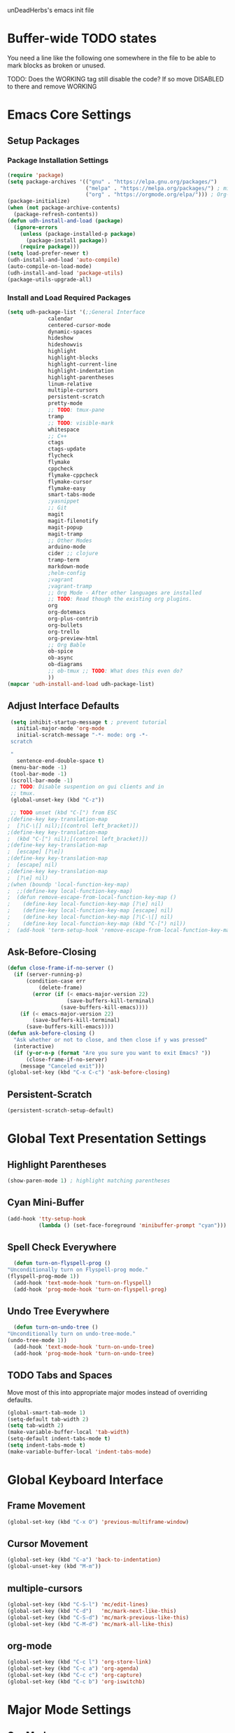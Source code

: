 unDeadHerbs's emacs init file

* Buffer-wide TODO states
  You need a line like the following one somewhere in the file to be able to mark blocks as broken or unused.
  #+TODO: BROKEN UNUSED CHECK TODO DISABLED | WORKING
  TODO: Does the WORKING tag still disable the code? If so move
  DISABLED to there and remove WORKING

* Emacs Core Settings
  :PROPERTIES:
  :NAME:     back_end_settings
  :END:
** Setup Packages
   :PROPERTIES:
   :NAME:     packages
   :END:
*** Package Installation Settings
    :PROPERTIES:
    :NAME:     repo_init
    :END:
    #+BEGIN_SRC emacs-lisp
      (require 'package)
      (setq package-archives '(("gnu" . "https://elpa.gnu.org/packages/")
                               ("melpa" . "https://melpa.org/packages/") ; milkyPostman's rep
                               ("org" . "https://orgmode.org/elpa/"))) ; Org-mode's repository
      (package-initialize)
      (when (not package-archive-contents)
        (package-refresh-contents))
      (defun udh-install-and-load (package)
        (ignore-errors
          (unless (package-installed-p package)
            (package-install package))
          (require package)))
      (setq load-prefer-newer t)
      (udh-install-and-load 'auto-compile)
      (auto-compile-on-load-mode)
      (udh-install-and-load 'package-utils)
      (package-utils-upgrade-all)
    #+END_SRC
*** Install and Load Required Packages
    :PROPERTIES:
    :NAME:     get_packages
    :END:
    #+BEGIN_SRC emacs-lisp
      (setq udh-package-list '(;;General Interface
			       calendar
			       centered-cursor-mode
			       dynamic-spaces
			       hideshow
			       hideshowvis
			       highlight
			       highlight-blocks
			       highlight-current-line
			       highlight-indentation
			       highlight-parentheses
			       linum-relative
			       multiple-cursors
			       persistent-scratch
			       pretty-mode
			       ;; TODO: tmux-pane
			       tramp
			       ;; TODO: visible-mark
			       whitespace
			       ;; C++
			       ctags
			       ctags-update
			       flycheck
			       flymake
			       cppcheck
			       flymake-cppcheck
			       flymake-cursor
			       flymake-easy
			       smart-tabs-mode
			       ;yasnippet
			       ;; Git
			       magit
			       magit-filenotify
			       magit-popup
			       magit-tramp
			       ;; Other Modes
			       arduino-mode
			       cider ;; clojure
			       tramp-term
			       markdown-mode
			       ;helm-config
			       ;vagrant
			       ;vagrant-tramp
			       ;; Org Mode - After other languages are installed
			       ;; TODO: Read though the existing org plugins.
			       org
			       org-dotemacs
			       org-plus-contrib
			       org-bullets
			       org-trello
			       org-preview-html
			       ;; Org Bable
			       ob-spice
			       ob-async
			       ob-diagrams
			       ;; ob-tmux ;; TODO: What does this even do?
			       ))
      (mapcar 'udh-install-and-load udh-package-list)
    #+END_SRC
** Adjust Interface Defaults
   :PROPERTIES:
   :NAME:     Interface_defaults
   :END:
   #+BEGIN_SRC emacs-lisp
     (setq inhibit-startup-message t ; prevent tutorial
	   initial-major-mode 'org-mode
	   initial-scratch-message "-*- mode: org -*-
     scratch

     "
	   sentence-end-double-space t)
     (menu-bar-mode -1)
     (tool-bar-mode -1)
     (scroll-bar-mode -1)
     ;; TODO: Disable suspention on gui clients and in
     ;; tmux.
     (global-unset-key (kbd "C-z"))

     ;; TODO unset (kbd "C-[") from ESC
    ;(define-key key-translation-map
    ;  [?\C-\[] nil);[(control left_bracket)])
    ;(define-key key-translation-map
    ;  (kbd "C-[") nil);[(control left_bracket)])
    ;(define-key key-translation-map
    ;  [escape] [?\e])
    ;(define-key key-translation-map
    ;  [escape] nil)
    ;(define-key key-translation-map
    ;  [?\e] nil)
    ;(when (boundp 'local-function-key-map)
    ;  ;;(define-key local-function-key-map)
    ;  (defun remove-escape-from-local-function-key-map ()
    ;    (define-key local-function-key-map [?\e] nil)
    ;    (define-key local-function-key-map [escape] nil)
    ;    (define-key local-function-key-map [?\C-\[] nil)
    ;    (define-key local-function-key-map (kbd "C-[") nil))
    ;  (add-hook 'term-setup-hook 'remove-escape-from-local-function-key-map))
   #+END_SRC
** Ask-Before-Closing
   :PROPERTIES:
   :NAME:     ask_before_close
   :END:
   #+BEGIN_SRC emacs-lisp
     (defun close-frame-if-no-server ()
       (if (server-running-p)
           (condition-case err
               (delete-frame)
             (error (if (< emacs-major-version 22)
                        (save-buffers-kill-terminal)
                      (save-buffers-kill-emacs))))
         (if (< emacs-major-version 22)
             (save-buffers-kill-terminal)
           (save-buffers-kill-emacs))))
     (defun ask-before-closing ()
       "Ask whether or not to close, and then close if y was pressed"
       (interactive)
       (if (y-or-n-p (format "Are you sure you want to exit Emacs? "))
           (close-frame-if-no-server)
         (message "Canceled exit")))
     (global-set-key (kbd "C-x C-c") 'ask-before-closing)
   #+END_SRC
** Persistent-Scratch
   :PROPERTIES:
   :NAME:     persistent_scratch
   :END:
   #+BEGIN_SRC emacs-lisp
     (persistent-scratch-setup-default)
   #+END_SRC
* Global Text Presentation Settings
  :PROPERTIES:
  :NAME:     Text_Presentation_Settings
  :END:
** Highlight Parentheses
    :PROPERTIES:
    :NAME:     highlight_parentheses
    :END:
    #+BEGIN_SRC emacs-lisp
      (show-paren-mode 1) ; highlight matching parentheses
    #+END_SRC
** Cyan Mini-Buffer
    :PROPERTIES:
    :NAME:     mini_buffer_cyan
    :END:
    #+BEGIN_SRC emacs-lisp
      (add-hook 'tty-setup-hook
                (lambda () (set-face-foreground 'minibuffer-prompt "cyan")))
    #+END_SRC
** Spell Check Everywhere
    :PROPERTIES:
    :NAME:     Fly_Spell_Everywhere
    :END:
    #+BEGIN_SRC emacs-lisp
      (defun turn-on-flyspell-prog ()
	"Unconditionally turn on Flyspell-prog mode."
	(flyspell-prog-mode 1))
      (add-hook 'text-mode-hook 'turn-on-flyspell)
      (add-hook 'prog-mode-hook 'turn-on-flyspell-prog)
    #+END_SRC
** Undo Tree Everywhere
    :PROPERTIES:
    :NAME:     Undo_Tree_Everwhere
    :END:
    #+BEGIN_SRC emacs-lisp
      (defun turn-on-undo-tree ()
	"Unconditionally turn on undo-tree-mode."
	(undo-tree-mode 1))
      (add-hook 'text-mode-hook 'turn-on-undo-tree)
      (add-hook 'prog-mode-hook 'turn-on-undo-tree)
    #+END_SRC
** TODO Tabs and Spaces
   :PROPERTIES:
   :NAME:     tabs_and_spaces
   :END:
   Move most of this into appropriate major modes instead of
   overriding defaults.
   #+BEGIN_SRC emacs-lisp
     (global-smart-tab-mode 1)
     (setq-default tab-width 2)
     (setq tab-width 2)
     (make-variable-buffer-local 'tab-width)
     (setq-default indent-tabs-mode t)
     (setq indent-tabs-mode t)
     (make-variable-buffer-local 'indent-tabs-mode)
   #+END_SRC
* Global Keyboard Interface
** Frame Movement
   :PROPERTIES:
   :NAME:     frame_controll_keys
   :END:
   #+BEGIN_SRC emacs-lisp
     (global-set-key (kbd "C-x O") 'previous-multiframe-window)
   #+END_SRC
** Cursor Movement
   :PROPERTIES:
   :NAME:     cursor_movment_keys
   :END:
   #+BEGIN_SRC emacs-lisp
     (global-set-key (kbd "C-a") 'back-to-indentation)
     (global-unset-key (kbd "M-m"))
   #+END_SRC
** multiple-cursors
   :PROPERTIES:
   :NAME:     multiple_cursors_keys
   :END:
   #+BEGIN_SRC emacs-lisp
     (global-set-key (kbd "C-S-l") 'mc/edit-lines)
     (global-set-key (kbd "C-d")   'mc/mark-next-like-this)
     (global-set-key (kbd "C-S-d") 'mc/mark-previous-like-this)
     (global-set-key (kbd "C-M-d") 'mc/mark-all-like-this)
   #+END_SRC
** org-mode
   :PROPERTIES:
   :NAME:     org_mode_global_keys
   :END:
   #+BEGIN_SRC emacs-lisp
     (global-set-key (kbd "C-c l") 'org-store-link)
     (global-set-key (kbd "C-c a") 'org-agenda)
     (global-set-key (kbd "C-c c") 'org-capture)
     (global-set-key (kbd "C-c b") 'org-iswitchb)
   #+END_SRC
* Major Mode Settings
** Org Mode
   :PROPERTIES:
   :NAME:     org_mode
   :END:
   #+BEGIN_SRC emacs-lisp
     (add-to-list 'auto-mode-alist '("\\.trello$"  . org-mode))

     (defun udh-disable-tabs ()
       (setq indent-tabs-mode nil))
     (add-hook 'org-mode-hook 'udh-disable-tabs)
     (add-hook 'org-mode-hook 'flyspell-mode)
     ;; TODO: Find a better way to detect this.
     (defun udh-org-trello-detect ()
       (let ((filename (buffer-file-name (current-buffer))))
	 (when (and filename (string= "trello" (file-name-extension filename)))
	   (org-trello-mode))))
     (add-hook 'org-mode-hook 'udh-org-trello-detect)

     (defun org-collapse-element ()
	"Moves to parent element and then collapses it."
	(interactive)
	(org-up-element)
	(org-cycle))
     (defun udh-org-mode-keys ()
       (local-set-key (kbd "RET") 'org-return-indent)
       ;;(local-set-key (kbd "M-C-RET") 'org-return)
       (local-set-key (kbd "M-[") 'org-backward-element)
       (local-set-key (kbd "M-]") 'org-forward-element)
       (local-set-key (kbd "M-{") 'org-collapse-element)
       (local-set-key (kbd "M-}") 'org-down-element)
       )
     (add-hook 'org-mode-hook
	       'udh-org-mode-keys)
   #+END_SRC
*** Org Babel
    :PROPERTIES:
    :NAME:     Org_Babel
    :END:
    #+BEGIN_SRC emacs-lisp
      (org-babel-do-load-languages
        'org-babel-load-languages
        '((emacs-lisp . t)
	  (dot . t)
	  (octave . t)))
    #+END_SRC
**** TODO Org Babel Confirmation
     :PROPERTIES:
     :NAME:     Org_Babel_Octave_Confirmation
     :END:
     Have this ask once per language per file, as it's currently
     written it's a security hole.
     #+BEGIN_SRC emacs-lisp
       (require `ob-octave)
       (setq org-confirm-babel-evaluate nil)
     #+END_SRC
** C Like Languages
    :PROPERTIES:
    :NAME:     c_languages
    :END:
    #+BEGIN_SRC emacs-lisp
       (smart-tabs-insinuate 'c 'c++)

       (defun udh-c-mode-layout ()
	 ;;(glasses-mode 1)
	 (require 'flymake-cursor)
	 (setq-default c-basic-offset 2
		       ;;tab-width 2
		       ;;indent-tabs-mode t
		       )
	 (hs-minor-mode 1)
	 ;(hideshowvis-minor-mode 1)
	 ;(hideshowvis-symbols)
	 (linum-relative-mode 1)
	 (require 'centered-cursor-mode)
	 (centered-cursor-mode 1)
	 (highlight-parentheses-mode 1)
	 ;;(hl-line-mode 1)
	 ;;(highlight-blocks-mode 1)
	 ;;(highlight-current-line-minor-mode 1)
	 ;;(highline-mode 1)
	 (flycheck-mode 1)
	 (flyspell-prog-mode)
	 )
       (add-hook 'c-mode-common-hook
		 'udh-c-mode-layout)
       (add-hook 'c-mode-common-hook
		 'flyspell-prog-mode)
      (defun udh-c-mode-keys ()
        (local-set-key (kbd "C-,") 'flycheck-next-error)
	(local-set-key (kbd "C-t") 'hs-toggle-hiding)
	(local-set-key (kbd "C-M-t") 'hs-hide-level)
	(local-set-key (kbd "M-{") 'hs-hide-block)
	(local-set-key (kbd "M-}") 'hs-show-block)
	(local-set-key (kbd "C-S-b") (lambda () (interactive)
				       ;;(flycheck-select-checker 'c/c++-cppcheck)
				       (flymake-mode -1) (flymake-mode 1)
				       (local-set-key (kbd "C-M-S-e") 'flymake-goto-next-error)
				       (local-set-key (kbd "C-M-S-r") 'flymake-goto-prev-error)
				       ))
	(local-set-key (kbd "C-M-S-b") (lambda () (interactive)
					 (flycheck-mode -1) (flymake-mode -1)
					 (local-unset-key (kbd "C-M-S-e")) (local-unset-key (kbd "C-M-S-r"))))
	(setq tags-revert-without-query 1)
	)
      (add-hook 'c-mode-common-hook 'udh-c-mode-keys)
    #+END_SRC
*** TODO Toggle Hiding opens a new tab in some terminal emulators
*** DISABLED C Visual Symbols
    :PROPERTIES:
    :NAME:     C_Visual_Symbols
    :END:
    #+BEGIN_SRC emacs-lisp
      (defun udh-c-mode-prettify ()
	 (pretty-mode 1)
	 (pretty-regexp "--" "↧");"↓"
	 (pretty-regexp "[+][+]" "↥");"↑"
	 (pretty-regexp " *> > >" "⋙")
	 (pretty-regexp "< < < *" "⋘")
	 (pretty-regexp " *> >" "≫")
	 (pretty-regexp "< < *" "≪")
	 (pretty-regexp "<<" "《");"⩽"
	 ;;(pretty-regexp "< < <" "⫹")
	 (pretty-regexp ">>" "》");"⩾"
	 ;;(pretty-regexp "> > >" "⫺")
	 (pretty-regexp ">=" "≥")
	 (pretty-regexp "<=" "≤")
	 (pretty-regexp "!=" "≠")
	 (pretty-regexp "==" "≡")
	 (pretty-regexp "!" "¬")
	 (pretty-regexp "||" "∥")
	 (pretty-regexp "false" "⊭");⊥ true ᚁ and false ᚆ?
	 (pretty-regexp "true" "⊨")
	 (pretty-regexp "bool" "⊢");"╠";"├";"¤"
	 (pretty-regexp "float" "ℝ")
	 (pretty-regexp "\bint\b" "ℤ")
	 (pretty-regexp "char" "¶")
	 (pretty-regexp "void" "Ø")
	 (pretty-regexp "//" "⑊")
	 ;;(pretty-regexp "const" "𝌸")
	 ;;(pretty-regexp "[/][/][*]" "∫∮" )
	 ;;(pretty-regexp "[*][/][/]" "∮∫" )
	 ;;(pretty-regexp "[*][/]" "∮" )
	 ;;(pretty-regexp "[/][*]" "∮" )
	 ;;(pretty-regexp "[/][/]" "∬" )
	 ;;(pretty-regexp "[.]unlock()" "")
	 ;;(pretty-regexp "[.]lock()" "")
	 (pretty-regexp "std::deque" "ℚ");ɋʠ
	 (pretty-regexp "std::function" "ℱ");∳ƒⁿ
	 (pretty-regexp "std::ostream" "水");⇴⌫⼮
	 (pretty-regexp "std::atomic" "⚛");⌬
	 (pretty-regexp "std::thread" "⎇");↛ ⇶
	 (pretty-regexp "std::mutex" "↹");Θ ҉ ҈ ⊙ ↺
	 (pretty-regexp "std::map" "↦");"≔"
	 (pretty-regexp "std::pair" "⑵");"②";"ʭ"
	 (pretty-regexp "std::make_pair" "mk⑵")
	 (pretty-regexp "std::vector" "→")
	 (pretty-regexp "std::cin" "⌨")
	 ;;(pretty-regexp "std::buffer" "𝌖")
	 (pretty-regexp "[.]second" "₂")
	 (pretty-regexp "[.]first" "₁")
	 (pretty-regexp "template" "◳")
	 (pretty-regexp "()" "≬")
	 (pretty-regexp "std" "§");"準"
	 (pretty-regexp "::" "∷");"⁞"
	 (pretty-regexp "symbol" "※")
	 (pretty-regexp "Symbol" "⁜")
	 (pretty-regexp "Stream" "川")
	 (pretty-regexp "Thread" "⇶")
	 (pretty-regexp "Array" "⇻")
	 (pretty-regexp "Tree" "ᛘ");𝌎
	 ;;(pretty-regexp "Key" "🔑")
	 (pretty-regexp "[*]" "∗")
	 (pretty-mode -1)
      )
      (add-hook 'c-mode-common-hook 'udh-c-mode-prettify)
      (add-hook 'c-mode-common-hook
          '(lambda () (local-set-key (kbd "C-M-S-p")
              '(lambda () (interactive) (udh-c-mode-prettify)))))
    #+END_SRC
*** CPP Settings
    :PROPERTIES:
    :NAME:     Cpp_Settings
    :END:
    #+BEGIN_SRC emacs-lisp
      (add-to-list 'auto-mode-alist '("\\.tpp\\'" . c++-mode))
      (add-to-list 'auto-mode-alist '("\\.ino\\'" . c++-mode))
      (defun udh-set-flycheck-cpp-language-standard
		  (setq flycheck-clang-language-standard "c++1z"))
      (add-hook 'c++-mode-hook 'udh-set-flycheck-cpp-language-standard)
    #+END_SRC
*** TODO etags
    :PROPERTIES:
    :NAME:     Locate_Etags
    :END:
    Fix this to be use =which= or something.
    #+BEGIN_SRC emacs-lisp
      (setq path-to-ctags "/usr/bin/ctags-emacs-24")
    #+END_SRC
** TRAMP
   :PROPERTIES:
   :NAME:     tramp
   :END:
   #+BEGIN_SRC emacs-lisp
     (setq tramp-default-method "ssh")
   #+END_SRC
** Markdown
   :PROPERTIES:
   :NAME:     Markdown
   :END:
   #+BEGIN_SRC emacs-lisp
     (add-to-list 'auto-mode-alist '("\\.md\\'"      . markdown-mode))
   #+END_SRC
** TODO Lisp
   :PROPERTIES:
   :NAME:     lisp_mode_settings
   :END:
   #+BEGIN_SRC emacs-lisp
     ;;(require 'rainbow-blocks)
     ;;(add-hook 'tty-setup-hook
     ;;    (add-hook 'lisp-mode-hook
     ;;              'rainbow-blocks-mode)
     (setq indent-tabs-mode nil)
   #+END_SRC
** TODO Python
   :PROPERTIES:
   :NAME:     python_setup
   :END:
  ;;;for python
  ;;enable elpy
  ;(elpy-enable)
  ;; set compleat to C-c k
  ;(define-key yas-minor-mode-map (kbd "C-c k") 'yas-expand)
  ;; set iedit mode
  ;(define-key global-map (kbd "C-c o") 'iedit-mode)
** IRC (ERC)
   :PROPERTIES:
   :NAME:     erc_mode
   :END:
   #+BEGIN_SRC emacs-lisp
     (add-hook 'erc-mode-hook
               (lambda ()
                 (flyspell-mode 1)
                 ))
     (add-hook 'erc-disconnected-hook
               (lambda (nick host-name reason)
                 ;; Re-establish the connection even if the server closed it.
                 (setq erc-server-error-occurred nil)))
     (setq erc-lurker-hide-list '("JOIN" "PART" "QUIT","MODE"))
     (setq erc-lurker-threshold-time 3600)
                                             ;(setq erc-hide-list '("JOIN" "PART" "QUIT" "MODE"))
                                             ;(setq erc-hide-list '())
     (setq erc-log-channels-directory "~/.erc/logs/")
     (add-hook 'erc-insert-post-hook 'erc-save-buffer-in-logs)
                                             ;that might make erc slow
                                             ;the forums are unsure
                                             ;https://www.emacswiki.org/emacs/ErcLogging#toc6
    #+END_SRC
** TODO EWW
   :PROPERTIES:
   :NAME:     eww_mode
   :END:
   Have each tab rename to the active site
   Have calling M-x eww make a new tab from any buffer
   Make a bookmark org file
   Have a "bookmark and close" function
   Have a "Dump all tabs to bookmarks" function
* Minor Mode Settings
** Relative Line Numbers
    :PROPERTIES:
    :NAME:     relitive_line_numbers
    :END:
    #+BEGIN_SRC emacs-lisp
      (setq relative-line-numbers-motion-function 'forward-visible-line)
    #+END_SRC
** Whitespace-Mode
   :PROPERTIES:
   :NAME:     whitespace_mode
   :END:
    #+BEGIN_SRC emacs-lisp
      (add-hook 'whitespace-load-hook
		'(lambda () (if (display-graphic-p)
				(progn (whitespace-mode 1)
                                       (setq whitespace-style
                                             '(face tabs spaces trailing space-before-tab
                                                    newline indentation empty space-after-tab
                                                    space-mark tab-mark newline-mark)))
                              (progn (whitespace-mode 1)
                                     (setq whitespace-style
                                           '(face tabs trailing space-before-tab
                                                  newline indentation empty
                                                  space-mark tab-mark newline-mark))))))
      (setq whitespace-empty-at-eob-regexp "^
      \\([

      ]+\\)");set it not to care about the first empty line (org files tend to have one)
    #+END_SRC
** TODO Flymake
   Move flymake errors to mini-buffer.
* Large TODOs
** File Extensions
   :PROPERTIES:
   :NAME:     file_extentions
   :END:
   #+BEGIN_SRC emacs-lisp
     ;; TODO: Move this into each major mode's config.
     (add-to-list 'auto-mode-alist '("\\.simba\\'" . pascal-mode))
   #+END_SRC
** TODO YASnippet
   #+BEGIN_SRC emacs-lisp
                                             ;(yas-reload-all)
                                             ;(setq yas-snippet-dirs '("~/emacs.d/snippets"))
                                             ;(setq yas/root-directory '"~/.emacs.d/snippets")
                                             ;(yas/reload-all)
   #+END_SRC
** TODO Helm
   (helm-mode 1)
** correct M-arrow to move paragraphs rather than single lines
   (defun org-transpose-paragraphs (arg)
   (interactive)
   (when (and (not (or (org-at-table-p) (org-on-heading-p) (org-at-item-p)))
   (thing-at-point 'sentence))
   (transpose-paragraphs arg)
   (backward-paragraph)
   (re-search-forward "[[:graph:]]")
   (goto-char (match-beginning 0))
   t))
   (add-to-list 'org-metaup-hook
   (lambda () (interactive) (org-transpose-paragraphs -1)))
   (add-to-list 'org-metadown-hook
   (lambda () (interactive) (org-transpose-paragraphs 1)))
** magit change logs use current org heading as function for description
   (defun org-log-current-defun ()
   (save-excursion
   (org-back-to-heading)
   (if (looking-at org-complex-heading-regexp)
   (match-string 4))))
   (add-hook 'org-mode-hook
   (lambda ()
   (make-variable-buffer-local 'add-log-current-defun-function)
   (setq add-log-current-defun-function 'org-log-current-defun)))
** org-export latex settings
   (add-to-list 'org-latex-classes
   '("udh-books"
   "\\documentclass{book}
   \\usepackage{braket}"
   ("\\part{%s}" . "\\part*{%s}")
   ("\\chapter{%s}" . "\\chapter*{%s}")
   ("\\section{%s}" . "\\section*{%s}")
   ("\\subsection{%s}" . "\\subsection*{%s}")
   ("\\subsubsection{%s}" . "\\subsubsection*{%s}")))

   (add-to-list 'org-latex-classes
   '("udh-article"
   "\\documentclass{scrartcl}
   \\usepackage{braket}"
   ("\\section{%s}" . "\\section*{%s}")
   ("\\subsection{%s}" . "\\subsection*{%s}")
   ("\\subsubsection{%s}" . "\\subsubsection*{%s}")
   ("\\paragraph{%s}" . "\\paragraph*{%s}")
   ("\\subparagraph{%s}" . "\\subparagraph*{%s}")))

   (add-to-list 'org-latex-classes
   '("udh-pub"
   "\\documentclass{book}
   \\usepackage{braket}"
   ("\\chapter{%s}" . "\\chapter*{%s}")
   ("\\section{%s}" . "\\section*{%s}")
   ("\\subsection{%s}" . "\\subsection*{%s}")
   ;("\\subsubsection{%s}" . "\\subsubsection*{%s}")
   ;("\\paragraph{%s}" . "\\paragraph*{%s}")
   ;("\\subparagraph{%s}" . "\\subparagraph*{%s}")
   ))

   ; Forward/Preface
   ; Table of Contents
   ; Introduction
   ; Chapter 1
   ; ...
